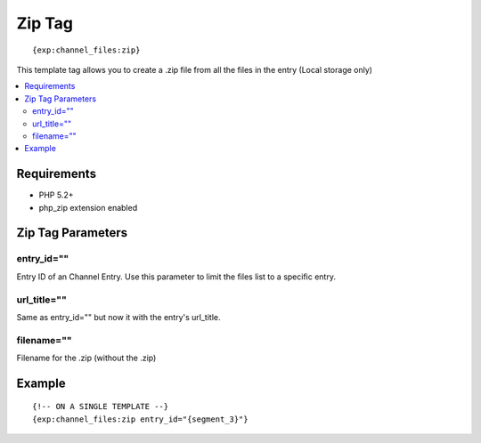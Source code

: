 ############
Zip Tag
############
::

	{exp:channel_files:zip}  

This template tag allows you to create a .zip file from all the files in the entry (Local storage only)

.. contents::
  :local:
  
***********************
Requirements
***********************

- PHP 5.2+
- php_zip extension enabled

***********************
Zip Tag Parameters
***********************

entry_id=""
==============
Entry ID of an Channel Entry. Use this parameter to limit the files list to a specific entry.

url_title=""
==============
Same as entry_id="" but now it with the entry's url_title.

filename=""
==============
Filename for the .zip (without the .zip)

*********
Example
*********
::

	{!-- ON A SINGLE TEMPLATE --}
	{exp:channel_files:zip entry_id="{segment_3}"}
